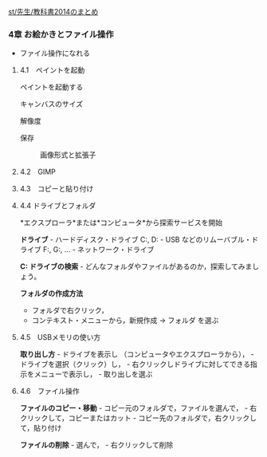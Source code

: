 [[./st_先生_教科書2014のまとめ.org][st/先生/教科書2014のまとめ]]

*** 4章 お絵かきとファイル操作

-  ファイル操作になれる

**** 4.1　ペイントを起動

ペイントを起動する

#+BEGIN_HTML
  <dl>
  <dt>
#+END_HTML

キャンバスのサイズ

#+BEGIN_HTML
  </dt>
  <dd></dd>
  <dt>
#+END_HTML

解像度

#+BEGIN_HTML
  </dt>
  <dd> </dd>
  <dt>
#+END_HTML

保存

#+BEGIN_HTML
  </dt>
  <dd> 
#+END_HTML

画像形式と拡張子

#+BEGIN_HTML
  </dd>
  </dl>
#+END_HTML

**** 4.2　GIMP

**** 4.3　コピーと貼り付け

**** 4.4 ドライブとフォルダ

*エクスプローラ*または*コンピュータ*から探索サービスを開始

*ドライブ* - ハードディスク・ドライブ C:, D: - USB
などのリムーバブル・ドライブ F:, G:, ... - ネットワーク・ドライブ

*C: ドライブの検索* -
どんなフォルダやファイルがあるのか，探索してみましょう。

*フォルダの作成方法*

-  フォルダで右クリック，
-  コンテキスト・メニューから，新規作成 -> フォルダ を選ぶ

**** 4.5　USBメモリの使い方

*取り出し方* - ドライブを表示し （コンピュータやエクスプローラから）， -
ドライブを選択（クリック）し， -
右クリックしドライブに対してできる指示をメニューで表示し， -
取り出しを選ぶ

**** 4.6　ファイル操作

*ファイルのコピー・移動* - コピー元のフォルダで，ファイルを選んで， -
右クリックして，コピーまたはカット -
コピー先のフォルダで，右クリックして，貼り付け

*ファイルの削除* - 選んで， - 右クリックして削除
